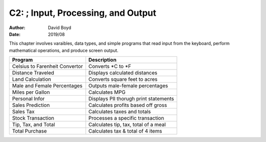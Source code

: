 C2: ; Input, Processing, and Output
###################################
:Author: David Boyd
:Date: 2019/08

This chapter involves varaibles, data types, and simple programs that read
input from the keyboard, perform mathematical operations, and produce screen
output.

+--------------------------------+---------------------------------------+
| Program                        | Description                           |
+================================+=======================================+
| Celsius to Farenheit Convertor | Converts \*C to \*F                   |
+--------------------------------+---------------------------------------+
| Distance Traveled              | Displays calculated distances         |
+--------------------------------+---------------------------------------+
| Land Calculation               | Converts square feet to acres         |
+--------------------------------+---------------------------------------+
| Male and Female Percentages    | Outputs male-female percentages       |
+--------------------------------+---------------------------------------+
| Miles per Gallon               | Calculates MPG                        |
+--------------------------------+---------------------------------------+
| Personal Infor                 | Displays PII thorugh print statements |
+--------------------------------+---------------------------------------+
| Sales Prediction               | Calculates profits based off gross    |
+--------------------------------+---------------------------------------+
| Sales Tax                      | Calculates taxes and totals           |
+--------------------------------+---------------------------------------+
| Stock Transaction              | Processes a specific transaction      |
+--------------------------------+---------------------------------------+
| Tip, Tax, and Total            | Calculates tip, tax, total of a meal  |
+--------------------------------+---------------------------------------+
| Total Purchase                 | Calculates tax & total of 4 items     |
+--------------------------------+---------------------------------------+
